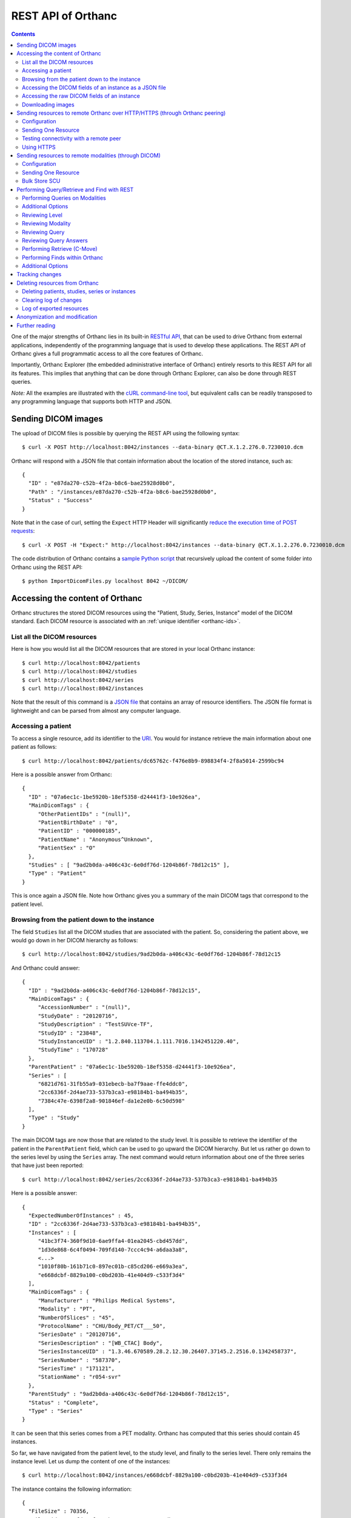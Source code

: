 .. _rest:

REST API of Orthanc
===================

.. contents::
   :depth: 3

One of the major strengths of Orthanc lies in its built-in `RESTful
API
<https://en.wikipedia.org/wiki/Representational_state_transfer>`__,
that can be used to drive Orthanc from external applications,
independently of the programming language that is used to develop
these applications. The REST API of Orthanc gives a full programmatic
access to all the core features of Orthanc.

Importantly, Orthanc Explorer (the embedded administrative interface
of Orthanc) entirely resorts to this REST API for all its features.
This implies that anything that can be done through Orthanc Explorer,
can also be done through REST queries.

*Note:* All the examples are illustrated with the `cURL command-line
tool <https://curl.haxx.se/>`__, but equivalent calls can be readily
transposed to any programming language that supports both HTTP and
JSON.


.. _sending-dicom-images:

Sending DICOM images
--------------------

.. highlight:: bash

The upload of DICOM files is possible by querying the REST API using
the following syntax::

    $ curl -X POST http://localhost:8042/instances --data-binary @CT.X.1.2.276.0.7230010.dcm

.. highlight:: json

Orthanc will respond with a JSON file that contain information about
the location of the stored instance, such as::

    {
      "ID" : "e87da270-c52b-4f2a-b8c6-bae25928d0b0",
      "Path" : "/instances/e87da270-c52b-4f2a-b8c6-bae25928d0b0",
      "Status" : "Success"
    }

.. highlight:: bash

Note that in the case of curl, setting the ``Expect`` HTTP Header will
significantly `reduce the execution time of POST requests
<http://stackoverflow.com/questions/463144/php-http-post-fails-when-curl-data-1024/463277#463277>`__::

    $ curl -X POST -H "Expect:" http://localhost:8042/instances --data-binary @CT.X.1.2.276.0.7230010.dcm

The code distribution of Orthanc contains a `sample Python script
<https://bitbucket.org/sjodogne/orthanc/src/default/Resources/Samples/ImportDicomFiles/ImportDicomFiles.py>`__
that recursively upload the content of some folder into Orthanc using
the REST API::

    $ python ImportDicomFiles.py localhost 8042 ~/DICOM/


.. _rest-access:

Accessing the content of Orthanc
--------------------------------

Orthanc structures the stored DICOM resources using the "Patient,
Study, Series, Instance" model of the DICOM standard. Each DICOM
resource is associated with an :ref:`unique identifier <orthanc-ids>`.

List all the DICOM resources
^^^^^^^^^^^^^^^^^^^^^^^^^^^^

Here is how you would list all the DICOM resources that are stored in
your local Orthanc instance::

    $ curl http://localhost:8042/patients
    $ curl http://localhost:8042/studies
    $ curl http://localhost:8042/series
    $ curl http://localhost:8042/instances

Note that the result of this command is a `JSON file
<https://en.wikipedia.org/wiki/Json>`__ that contains an array of
resource identifiers. The JSON file format is lightweight and can be
parsed from almost any computer language.

Accessing a patient
^^^^^^^^^^^^^^^^^^^

.. highlight:: bash

To access a single resource, add its identifier to the `URI
<https://en.wikipedia.org/wiki/Uniform_resource_identifier>`__. You
would for instance retrieve the main information about one patient as
follows::

    $ curl http://localhost:8042/patients/dc65762c-f476e8b9-898834f4-2f8a5014-2599bc94

.. highlight:: json

Here is a possible answer from Orthanc::

 {
   "ID" : "07a6ec1c-1be5920b-18ef5358-d24441f3-10e926ea",
   "MainDicomTags" : {
      "OtherPatientIDs" : "(null)",
      "PatientBirthDate" : "0",
      "PatientID" : "000000185",
      "PatientName" : "Anonymous^Unknown",
      "PatientSex" : "O"
   },
   "Studies" : [ "9ad2b0da-a406c43c-6e0df76d-1204b86f-78d12c15" ],
   "Type" : "Patient"
 }

This is once again a JSON file. Note how Orthanc gives you a summary
of the main DICOM tags that correspond to the patient level.


.. _browsing-hierarchy:

Browsing from the patient down to the instance
^^^^^^^^^^^^^^^^^^^^^^^^^^^^^^^^^^^^^^^^^^^^^^

.. highlight:: bash

The field ``Studies`` list all the DICOM studies that are associated
with the patient. So, considering the patient above, we would go down
in her DICOM hierarchy as follows::

    $ curl http://localhost:8042/studies/9ad2b0da-a406c43c-6e0df76d-1204b86f-78d12c15

.. highlight:: json

And Orthanc could answer::

 {
   "ID" : "9ad2b0da-a406c43c-6e0df76d-1204b86f-78d12c15",
   "MainDicomTags" : {
      "AccessionNumber" : "(null)",
      "StudyDate" : "20120716",
      "StudyDescription" : "TestSUVce-TF",
      "StudyID" : "23848",
      "StudyInstanceUID" : "1.2.840.113704.1.111.7016.1342451220.40",
      "StudyTime" : "170728"
   },
   "ParentPatient" : "07a6ec1c-1be5920b-18ef5358-d24441f3-10e926ea",
   "Series" : [
      "6821d761-31fb55a9-031ebecb-ba7f9aae-ffe4ddc0",
      "2cc6336f-2d4ae733-537b3ca3-e98184b1-ba494b35",
      "7384c47e-6398f2a8-901846ef-da1e2e0b-6c50d598"
   ],
   "Type" : "Study"
 }

.. highlight:: bash

The main DICOM tags are now those that are related to the study
level. It is possible to retrieve the identifier of the patient in the
``ParentPatient`` field, which can be used to go upward the DICOM
hierarchy. But let us rather go down to the series level by using the
``Series`` array. The next command would return information about one
of the three series that have just been reported::

    $ curl http://localhost:8042/series/2cc6336f-2d4ae733-537b3ca3-e98184b1-ba494b35

.. highlight:: json

Here is a possible answer::

 {
   "ExpectedNumberOfInstances" : 45,
   "ID" : "2cc6336f-2d4ae733-537b3ca3-e98184b1-ba494b35",
   "Instances" : [
      "41bc3f74-360f9d10-6ae9ffa4-01ea2045-cbd457dd",
      "1d3de868-6c4f0494-709fd140-7ccc4c94-a6daa3a8",
      <...>
      "1010f80b-161b71c0-897ec01b-c85cd206-e669a3ea",
      "e668dcbf-8829a100-c0bd203b-41e404d9-c533f3d4"
   ],
   "MainDicomTags" : {
      "Manufacturer" : "Philips Medical Systems",
      "Modality" : "PT",
      "NumberOfSlices" : "45",
      "ProtocolName" : "CHU/Body_PET/CT___50",
      "SeriesDate" : "20120716",
      "SeriesDescription" : "[WB_CTAC] Body",
      "SeriesInstanceUID" : "1.3.46.670589.28.2.12.30.26407.37145.2.2516.0.1342458737",
      "SeriesNumber" : "587370",
      "SeriesTime" : "171121",
      "StationName" : "r054-svr"
   },
   "ParentStudy" : "9ad2b0da-a406c43c-6e0df76d-1204b86f-78d12c15",
   "Status" : "Complete",
   "Type" : "Series"
 }

It can be seen that this series comes from a PET modality. Orthanc has
computed that this series should contain 45 instances.

.. highlight:: bash

So far, we have navigated from the patient level, to the study level,
and finally to the series level. There only remains the instance
level. Let us dump the content of one of the instances::

    $ curl http://localhost:8042/instances/e668dcbf-8829a100-c0bd203b-41e404d9-c533f3d4

.. highlight:: json

The instance contains the following information::

 {
   "FileSize" : 70356,
   "FileUuid" : "3fd265f0-c2b6-41a2-ace8-ae332db63e06",
   "ID" : "e668dcbf-8829a100-c0bd203b-41e404d9-c533f3d4",
   "IndexInSeries" : 6,
   "MainDicomTags" : {
      "ImageIndex" : "6",
      "InstanceCreationDate" : "20120716",
      "InstanceCreationTime" : "171344",
      "InstanceNumber" : "6",
      "SOPInstanceUID" : "1.3.46.670589.28.2.15.30.26407.37145.3.2116.39.1342458737"
   },
   "ParentSeries" : "2cc6336f-2d4ae733-537b3ca3-e98184b1-ba494b35",
   "Type" : "Instance"
 }

.. highlight:: bash

The instance has the index 6 in the parent series. The instance is
stored as a raw DICOM file of 70356 bytes. You would download this
DICOM file using the following command::

    $ curl http://localhost:8042/instances/e668dcbf-8829a100-c0bd203b-41e404d9-c533f3d4/file > Instance.dcm


Accessing the DICOM fields of an instance as a JSON file
^^^^^^^^^^^^^^^^^^^^^^^^^^^^^^^^^^^^^^^^^^^^^^^^^^^^^^^^

.. highlight:: bash

When one gets to the instance level, you can retrieve the hierarchy of
all the DICOM tags of this instance as a JSON file::

    $ curl http://localhost:8042/instances/e668dcbf-8829a100-c0bd203b-41e404d9-c533f3d4/simplified-tags

.. highlight:: json

Here is a excerpt of the Orthanc answer::

 {
   "ACR_NEMA_2C_VariablePixelDataGroupLength" : "57130",
   "AccessionNumber" : null,
   "AcquisitionDate" : "20120716",
   "AcquisitionDateTime" : "20120716171219",
   "AcquisitionTime" : "171219",
   "ActualFrameDuration" : "3597793",
   "AttenuationCorrectionMethod" : "CTAC-SG",
   <...>
   "PatientID" : "000000185",
   "PatientName" : "Anonymous^Unknown",
   "PatientOrientationCodeSequence" : [
      {
         "CodeMeaning" : "recumbent",
         "CodeValue" : "F-10450",
         "CodingSchemeDesignator" : "99SDM",
         "PatientOrientationModifierCodeSequence" : [
            {
               "CodeMeaning" : "supine",
               "CodeValue" : "F-10340",
               "CodingSchemeDesignator" : "99SDM"
            }
         ]
      }
   ],
   <...>
   "StudyDescription" : "TestSUVce-TF",
   "StudyID" : "23848",
   "StudyInstanceUID" : "1.2.840.113704.1.111.7016.1342451220.40",
   "StudyTime" : "171117",
   "TypeOfDetectorMotion" : "NONE",
   "Units" : "BQML",
   "Unknown" : null,
   "WindowCenter" : "1.496995e+04",
   "WindowWidth" : "2.993990e+04"
 }

.. highlight:: bash

If you need more detailed information about the type of the variables
or if you wish to use the hexadecimal indexes of DICOM tags, you are
free to use the following URL::

    $ curl http://localhost:8042/instances/e668dcbf-8829a100-c0bd203b-41e404d9-c533f3d4/tags

Accessing the raw DICOM fields of an instance
^^^^^^^^^^^^^^^^^^^^^^^^^^^^^^^^^^^^^^^^^^^^^

.. highlight:: bash

You also have the opportunity to access the raw value of the DICOM
tags of an instance, without going through a JSON file. Here is how
you would find the Patient Name of the instance::

    $ curl http://localhost:8042/instances/e668dcbf-8829a100-c0bd203b-41e404d9-c533f3d4/content/0010-0010
    Anonymous^Unknown

The list of all the available tags for this instance can also be retrieved easily::

    $ curl http://localhost:8042/instances/e668dcbf-8829a100-c0bd203b-41e404d9-c533f3d4/content

It is also possible to recursively explore the sequences of tags::

    $ curl http://localhost:8042/instances/e668dcbf-8829a100-c0bd203b-41e404d9-c533f3d4/content/0008-1250/0/0040-a170/0/0008-0104
    For Attenuation Correction

The command above has opened the "0008-1250" tag that is a DICOM
sequence, taken its first child, opened its "0040-a170" tag that is
also a sequence, taken the first child of this child, and returned the
"0008-0104" DICOM tag.

Downloading images
^^^^^^^^^^^^^^^^^^

.. highlight:: bash

As :ref:`explained above <browsing-hierarchy>`, the raw DICOM file
corresponding to a single instance can be retrieved as follows::

  $ curl http://localhost:8042/instances/609665c0-c5198aa2-8632476b-a00e0de0-e9075d94/file > Instance.dcm

It is also possible to download a preview PNG image that corresponds
to some DICOM instance::

  $ curl http://localhost:8042/instances/609665c0-c5198aa2-8632476b-a00e0de0-e9075d94/preview > Preview.png

The resulting image will be a standard graylevel PNG image (with 8
bits per pixel) that can be opened by any painting software. The
dynamic range of the pixel data is stretched to the [0..255] range.
An equivalent JPEG image can be downloaded by setting the `HTTP header
<https://en.wikipedia.org/wiki/List_of_HTTP_header_fields>`__
``Accept`` to ``image/jpeg``::

  $ curl -H 'Accept: image/jpeg' http://localhost:8042/instances/609665c0-c5198aa2-8632476b-a00e0de0-e9075d94/preview > Preview.jpg

If you don't want to stretch the dynamic range, and create a 8bpp or
16bpp PNG image, you can use the following URIs::

  $ curl http://localhost:8042/instances/609665c0-c5198aa2-8632476b-a00e0de0-e9075d94/image-uint8 > full-8.png
  $ curl http://localhost:8042/instances/609665c0-c5198aa2-8632476b-a00e0de0-e9075d94/image-uint16 > full-16.png

In these images, the values are cropped to the maximal value that can
be encoded by the target image format. The
``/instances/{...}/image-int16`` is available as well to download
signed DICOM pixel data.

Since Orthanc 1.4.2, it is also possible to download such images in
the generic `PAM format
<https://en.wikipedia.org/wiki/Netpbm#PAM_graphics_format>`__::

  $ curl -H 'Accept: image/x-portable-arbitrarymap' http://localhost:8042/instances/609665c0-c5198aa2-8632476b-a00e0de0-e9075d94/image-uint16 > full-16.pam

Users of Matlab or Octave can find related information :ref:`in the
dedicated section <matlab>`.


.. _peering:

Sending resources to remote Orthanc over HTTP/HTTPS (through Orthanc peering)
-----------------------------------------------------------------------------

Orthanc can send its DICOM instances to remote Orthanc over HTTP/HTTPS through its Rest API. 
This process can be triggered by the REST API.

Configuration
^^^^^^^^^^^^^

.. highlight:: json

You first have to declare the Url of the remote orthanc inside the :ref:`configuration file
<configuration>`. For instance, here is how to declare a remote
orthanc peer::

    ...
    "Peers" : {
      "sample" : [ "http://localhost:8043" ], // short version
      "sample2" : {                           // long version
        "Url" : "http://localhost:8044",
        "Username" : "alice",                          // optional
        "Password" : "alicePassword",                  // optional
        "HttpHeaders" : { "Token" : "Hello world" },   // optional
        "CertificateFile" : "client.crt",              // optional (only if using client certificate authentication)
        "CertificateKeyFile" : "client.key",           // optional (only if using client certificate authentication)
        "CertificateKeyPassword" : "certpass"          // optional (only if using client certificate authentication)
    },
    ...

.. highlight:: bash

Such a configuration would enable Orthanc to connect to two other
Orthanc instances that listens on the
localhost on the port 8043 & 8044. The peers that are known to Orthanc
can be queried::

    $ curl http://localhost:8042/peers?expand

The peers can then be updated through the API too::

    $ curl -v -X PUT http://localhost:8042/peers/sample -d '{"Url" : "http://127.0.0.1:8043"}'


Note that, by default, peers are stored in Orthanc configuration files
and are updated in Orthanc memory only.  If you want your modifications
to be persistent, you should configure Orthanc to store its peers
in the database.  This is done through this configuration::

    ...
    "OrthancPeersInDatabase" : true,
    ...

Sending One Resource
^^^^^^^^^^^^^^^^^^^^

.. highlight:: bash

Once you have identified the Orthanc identifier of the DICOM resource
that would like to send :ref:`as explained above <rest-access>`, you
would use the following command to send it::

    $ curl -X POST http://localhost:8042/peers/sample/store -d c4ec7f68-9b162055-2c8c5888-5bf5752f-155ab19f

The ``/sample/`` component of the URI corresponds to the identifier of
the remote modality, as specified above in the configuration file.

Note that you can send isolated DICOM instances with this command, but
also entire patients, studies or series. It is possible to send multiple instances with a single POST
request::

    $ curl -X POST http://localhost:8042/peers/sample/store -d '["d4b46c8e-74b16992-b0f5ca11-f04a60fa-8eb13a88","d5604121-7d613ce6-c315a5-a77b3cf3-9c253b23","cb855110-5f4da420-ec9dc9cb-2af6a9bb-dcbd180e"]'

Note that the list of resources to be sent can include the
:ref:`Orthanc identifiers <orthanc-ids>` of entire patients,
studies or series as well.

Testing connectivity with a remote peer
^^^^^^^^^^^^^^^^^^^^^^^^^^^^^^^^^^^^^^^

.. highlight:: bash

In version 1.5.9+, we have introduced a route to retrieve the ``/system`` info from
a remote peer.  This route can also be used to test the connectivity with that peer
without actually sending a DICOM resource.::

    $ curl http://localhost:8042/peers/sample/system


Using HTTPS
^^^^^^^^^^^

If you're transfering medical data over internet, it is mandatory to use HTTPS.  

On the server side, we recommend to put Orthanc behing an :ref:`HTTPS server that will take care of the TLS <https>`.

On the client side, in order for the client Orthanc to recognize the server certificate, you'll have to provide a path
to the CA (certification authority) certificates.  This is done in the configuration file through this configurationg::

    ...
    "HttpsCACertificates" : "/etc/ssl/certs/ca-certificates.crt,
    ...

If you want your server to accept incoming connections for known hosts only, you can either:

- configure a firewall to accept incoming connections from known IP addresses 
- configure your client Orthanc to use a client certificate to authenticate at the Server.  This is done through the ``CertificateFile``, ``CertificateKeyFile`` and ``CertificateKeyPassword`` entries in the configuration file.




Sending resources to remote modalities (through DICOM)
------------------------------------------------------

Orthanc can send its DICOM instances to remote DICOM modalities (C-Store SCU). This process
can be triggered by the REST API.

Configuration
^^^^^^^^^^^^^

.. highlight:: json

You first have to declare the AET, the IP address and the port number
of the remote modality inside the :ref:`configuration file
<configuration>`. For instance, here is how to declare a remote
modality::

    ...
    "DicomModalities" : {
      "sample" : [ "ORTHANCA", "127.0.0.1", 2000 ], // short version
      "sample2" : {                                 // long version
        "AET" : "ORTHANCB",
        "Port" : 2001,
        "Host" : "127.0.0.1",
        "Manufacturer" : "Generic",
        "AllowEcho" : true,
        "AllowFind" : true,
        "AllowMove" : true,
        "AllowStore" : true
      }
    },
    ...

.. highlight:: bash

Such a configuration would enable Orthanc to connect to two DICOM
stores (for instance, other Orthanc instances) that listens on the
localhost on the port 2000 & 2001. The modalities that are known to Orthanc
can be queried::

    $ curl http://localhost:8042/modalities?expand

The modalities can then be updated through the API too::

    $ curl -v -X PUT http://localhost:8042/modalities/sample -d '{"AET" : "ORTHANCC", "Host": "127.0.0.1", "Port": 2002}'


Note that, by default, modalities are stored in Orthanc configuration files
and are updated in Orthanc memory only.  If you want your modifications
to be persistent, you should configure Orthanc to store its modalities
in the database.  This is done through this configuration::

    ...
    "DicomModalitiesInDatabase" : true,
    ...

Sending One Resource
^^^^^^^^^^^^^^^^^^^^

.. highlight:: bash

Once you have identified the Orthanc identifier of the DICOM resource
that would like to send :ref:`as explained above <rest-access>`, you
would use the following command to send it::

    $ curl -X POST http://localhost:8042/modalities/sample/store -d c4ec7f68-9b162055-2c8c5888-5bf5752f-155ab19f

The ``/sample/`` component of the URI corresponds to the identifier of
the remote modality, as specified above in the configuration file.

Note that you can send isolated DICOM instances with this command, but
also entire patients, studies or series.

Bulk Store SCU
^^^^^^^^^^^^^^

.. highlight:: bash

Each time a POST request is made to ``/modalities/.../store``, a new
DICOM association is possibly established. This may lead to a large
communication overhead if sending multiple isolated instances by
making one REST call for each of these instances.

To circumvent this problem, you have 2 possibilities:

1. Set the ``DicomAssociationCloseDelay`` option in the
   :ref:`configuration file <configuration>` to a non-zero value. This
   will keep the DICOM connection open for a certain amount of time,
   waiting for new instances to be routed. This is useful if 
   autorouting images :ref:`using Lua <lua-auto-routing>`.

2. It is possible to send multiple instances with a single POST
   request (so-called "Bulk Store SCU", available from Orthanc
   0.5.2)::

    $ curl -X POST http://localhost:8042/modalities/sample/store -d '["d4b46c8e-74b16992-b0f5ca11-f04a60fa-8eb13a88","d5604121-7d613ce6-c315a5-a77b3cf3-9c253b23","cb855110-5f4da420-ec9dc9cb-2af6a9bb-dcbd180e"]'

   The list of the resources to be sent are given as a JSON array. In
   this case, a single DICOM connection is used. `Sample code is
   available
   <https://bitbucket.org/sjodogne/orthanc/src/default/Resources/Samples/Python/HighPerformanceAutoRouting.py>`__.

   Note that the list of resources to be sent can include the
   :ref:`Orthanc identifiers <orthanc-ids>` of entire patients,
   studies or series as well.



Performing Query/Retrieve and Find with REST
--------------------------------------------

*Section contributed by Bryan Dearlove*

Orthanc can be used to perform queries on the local Orthanc instance,
or on remote modalities through the REST API.

To perform a query of a remote modality you must define the modality
within the :ref:`configuration file <configuration>` (See
Configuration section under Sending resources to remote modalities).


Performing Queries on Modalities
^^^^^^^^^^^^^^^^^^^^^^^^^^^^^^^^

.. highlight:: bash

To initiate a query you perform a POST command against the Modality
with the identifiers you are looking for. The the example below we are
performing a study level query against the modality sample for any
study descriptions with the word chest within it. This search is case
insensitive unless configured otherwise within the Orthanc
configuration file::

     $ curl --request POST \
       --url http://localhost:8042/modalities/sample/query \
       --data '{"Level":"Study","Query": {"PatientID":"","StudyDescription":"*Chest*","PatientName":""}}'


.. highlight:: json

You will receive back an ID which can be used to retrieve more
information with GET commands or C-Move requests with a POST Command::

     {
     	"ID": "5af318ac-78fb-47ff-b0b0-0df18b0588e0",
     	"Path": "/queries/5af318ac-78fb-47ff-b0b0-0df18b0588e0"
     }


Additional Options
^^^^^^^^^^^^^^^^^^

.. highlight:: json

You can use patient identifiers by including the `*` within your
search. For example if you were searching for a name beginning with
`Jones` you can do::

  "PatientName":"Jones*"

If you wanted to search for a name with the words `Jo` anywhere within
it you can do::

  "PatientName":"*Jo*"

To perform date searches you can specify within StudyDate a starting
date and/or a before date. For example ``"StudyDate":"20180323-"``
would search for all study dates after the specified date to
now. Doing ``"StudyDate":"20180323-20180325"`` would search for all
study dates between the specified date.


Reviewing Level
^^^^^^^^^^^^^^^

.. highlight:: bash

::

   $ curl --request GET --url http://localhost:8042/queries/5af318ac-78fb-47ff-b0b0-0df18b0588e0/level

Will retrieve the level with which the query was performed, Study,
Series or Instance.


Reviewing Modality
^^^^^^^^^^^^^^^^^^

.. highlight:: bash

::

   $ curl --request GET --url http://localhost:8042/queries/5af318ac-78fb-47ff-b0b0-0df18b0588e0/modality

Will provide the modality name which the original query was performed against.


Reviewing Query
^^^^^^^^^^^^^^^

.. highlight:: bash

To retrieve information on what identifiers the query was originally
performed using you can use the query filter::

  $ curl --request GET --url http://localhost:8042/queries/5af318ac-78fb-47ff-b0b0-0df18b0588e0/query


Reviewing Query Answers
^^^^^^^^^^^^^^^^^^^^^^^

.. highlight:: bash

You are able to individually review each answer returned by performing
a GET with the answers parameter::

  $ curl --request GET --url http://localhost:8042/queries/5af318ac-78fb-47ff-b0b0-0df18b0588e0/answers

You will get a JSON back with numbered identifiers for each answer you
received back. For example because we performed a Study level query we
received back 5 studies answers back. We are able to query each answer
for content details::

  $ curl --request GET --url http://localhost:8042/queries/5af318ac-78fb-47ff-b0b0-0df18b0588e0/answers/0/content

If there are content items missing, you may add them by adding that
identifier to the original query. For example if we wanted Modalities
listed in this JSON answer in the initial query we would add to the
POST body: `"ModalitiesInStudy":""`


Performing Retrieve (C-Move)
^^^^^^^^^^^^^^^^^^^^^^^^^^^^

.. highlight:: bash

You can perform a C-Move to retrieve all studies within the original
query using a post command and identifying the Modality (named in this 
example ``Orthanc``), to be one to in the POST contents::

  $ curl --request POST --url http://localhost:8042/queries/5af318ac-78fb-47ff-b0b0-0df18b0588e0/retrieve --data Orthanc

You are also able to perform individual C-Moves for a content item by
specifying that individual content item::

  $ curl --request POST --url http://localhost:8042/queries/5af318ac-78fb-47ff-b0b0-0df18b0588e0/answers/0/retrieve --data Orthanc

If C-Moves take too long (for example, performing a C-Move of a big
study), you may run the request in asynchronous fashion, which will
create a job in Orthanc::

  $ curl --request POST --url http://localhost:8042/queries/5af318ac-78fb-47ff-b0b0-0df18b0588e0/retrieve \
    --data '{"TargetAet":"Orthanc","Synchronous":false}'


.. highlight:: bash

The answer of this POST request is the job ID taking care of the C-Move::

  {
      "ID" : "11541b16-e368-41cf-a8e9-3acf4061d238",
      "Path" : "/jobs/11541b16-e368-41cf-a8e9-3acf4061d238"
  }


Performing Finds within Orthanc
^^^^^^^^^^^^^^^^^^^^^^^^^^^^^^^
.. highlight:: bash

Performing a find within Orthanc is very similar to using Queries
against DICOM modalities and the additional options listed above work
with find also.  When performing a find, you will receive the Orthanc
ID's of all the matched items within your find. For example if you
perform a study level find and 5 Studies match you will receive 5
study level Orthanc ID's in JSON format as a response::

  $ curl --request POST --url http://localhost:8042/tools/find --data '{"Level":"Instance","Query":{"Modality":"CR","StudyDate":"20180323-","PatientID":"*"}}'

  
Additional Options
^^^^^^^^^^^^^^^^^^
.. highlight:: json

You also have the ability to limit the responses by specifying a limit within the body of the POST message. For example::

  "Limit":4


.. _changes:

Tracking changes
----------------

.. highlight:: bash

Whenever Orthanc receives a new DICOM instance, this event is recorded
in the so-called "Changes Log". This enables remote scripts to react
to the arrival of new DICOM resources. A typical application is
**auto-routing**, where an external script waits for a new DICOM
instance to arrive into Orthanc, then forward this instance to another
modality.

The Changes Log can be accessed by the following command::

    $ curl http://localhost:8042/changes

.. highlight:: json

Here is a typical output::

 {
   "Changes" : [
      {
         "ChangeType" : "NewInstance",
         "Date" : "20130507T143902",
         "ID" : "8e289db9-0e1437e1-3ecf395f-d8aae463-f4bb49fe",
         "Path" : "/instances/8e289db9-0e1437e1-3ecf395f-d8aae463-f4bb49fe",
         "ResourceType" : "Instance",
         "Seq" : 921
      },
      {
         "ChangeType" : "NewSeries",
         "Date" : "20130507T143902",
         "ID" : "cceb768f-e0f8df71-511b0277-07e55743-9ef8890d",
         "Path" : "/series/cceb768f-e0f8df71-511b0277-07e55743-9ef8890d",
         "ResourceType" : "Series",
         "Seq" : 922
      },
      {
         "ChangeType" : "NewStudy",
         "Date" : "20130507T143902",
         "ID" : "c4ec7f68-9b162055-2c8c5888-5bf5752f-155ab19f",
         "Path" : "/studies/c4ec7f68-9b162055-2c8c5888-5bf5752f-155ab19f",
         "ResourceType" : "Study",
         "Seq" : 923
      },
      {
         "ChangeType" : "NewPatient",
         "Date" : "20130507T143902",
         "ID" : "dc65762c-f476e8b9-898834f4-2f8a5014-2599bc94",
         "Path" : "/patients/dc65762c-f476e8b9-898834f4-2f8a5014-2599bc94",
         "ResourceType" : "Patient",
         "Seq" : 924
      }
   ],
   "Done" : true,
   "Last" : 924
 }

This output corresponds to the receiving of one single DICOM instance
by Orthanc. It records that a new instance, a new series, a new study
and a new patient has been created inside Orthanc. Note that each
changes is labeled by a ``ChangeType``, a ``Date`` (in the `ISO format
<https://en.wikipedia.org/wiki/ISO_8601>`__), the location of the
resource inside Orthanc, and a sequence number (``Seq``).

Note that this call is non-blocking. It is up to the calling program
to wait for the occurrence of a new event (by implementing a polling
loop).

.. highlight:: bash

This call only returns a fixed number of events, that can be changed
by using the ``limit`` option::

    $ curl http://localhost:8042/changes?limit=100

The flag ``Last`` records the sequence number of the lastly returned
event. The flag ``Done`` is set to ``true`` if no further event has
occurred after this lastly returned event. If ``Done`` is set to
``false``, further events are available and can be retrieved. This is
done by setting the ``since`` option that specifies from which
sequence number the changes must be returned::

    $ curl 'http://localhost:8042/changes?limit=100&since=922'

A `sample code in the source distribution
<https://bitbucket.org/sjodogne/orthanc/src/default/Resources/Samples/Python/ChangesLoop.py>`__
shows how to use this Changes API to implement a polling loop.


Deleting resources from Orthanc
-------------------------------

.. highlight:: bash

Deleting patients, studies, series or instances
^^^^^^^^^^^^^^^^^^^^^^^^^^^^^^^^^^^^^^^^^^^^^^^

Deleting DICOM resources (i.e. patients, studies, series or instances)
from Orthanc is as simple as using a HTTP DELETE on the URI of this
resource.

Concretely, you would first explore the resources that are stored in
Orthanc :ref:`as explained above <rest-access>`::

    $ curl http://localhost:8042/patients
    $ curl http://localhost:8042/studies
    $ curl http://localhost:8042/series
    $ curl http://localhost:8042/instances

Secondly, once you have spotted the resources to be removed, you would
use the following command-line syntax to delete them::

    $ curl -X DELETE http://localhost:8042/patients/dc65762c-f476e8b9-898834f4-2f8a5014-2599bc94
    $ curl -X DELETE http://localhost:8042/studies/c4ec7f68-9b162055-2c8c5888-5bf5752f-155ab19f
    $ curl -X DELETE http://localhost:8042/series/cceb768f-e0f8df71-511b0277-07e55743-9ef8890d
    $ curl -X DELETE http://localhost:8042/instances/8e289db9-0e1437e1-3ecf395f-d8aae463-f4bb49fe


Clearing log of changes
^^^^^^^^^^^^^^^^^^^^^^^

:ref:`As described above <changes>`, Orthanc keeps track of all the
changes that occur in the DICOM store. This so-called "Changes Log"
is accessible at the following URI::

    $ curl http://localhost:8042/changes

To clear the content of the Changes Log, simply DELETE this URI::

    $ curl -X DELETE http://localhost:8042/changes


Log of exported resources
^^^^^^^^^^^^^^^^^^^^^^^^^

For medical traceability, Orthanc can be configured to store a log of
all the resources that have been exported to remote modalities::

    $ curl http://localhost:8042/exports

In auto-routing scenarios, it is important to prevent this log to grow
indefinitely as incoming instances are routed. You can either disable
this logging by setting the option ``LogExportedResources`` to ``false``
in the :ref:`configuration file <configuration>`, or periodically
clear this log by DELETE-ing this URI::

    $ curl -X DELETE http://localhost:8042/exports

NB: Starting with Orthanc 1.4.0, the ``LogExportedResources`` is set
to ``false`` by default. If the logging is desired, set this option to
``true``.
    

Anonymization and modification
------------------------------

The process of anonymizing and modifying DICOM resources is
:ref:`documented in a separate page <anonymization>`.


Further reading
---------------

The examples above have shown you the basic principles for driving an
instance of Orthanc through its REST API. All the possibilities of the
API have not been described:

* Advanced features of the REST API can be found on :ref:`another page
  <rest-advanced>`.
* A :ref:`FAQ entry <rest-samples>` lists where you can find more
  advanced samples of the REST API of Orthanc.
* The full documentation of the REST API is maintained as an online
  spreadsheet accessible from the `documentation part of the official
  Web site
  <http://www.orthanc-server.com/static.php?page=documentation>`__
  (click on the *Reference of the REST API* button).
* A documentation of the REST API in the OpenAPI/Swagger format is
  `available as work-in-progress <https://api.orthanc-server.com/>`__.
